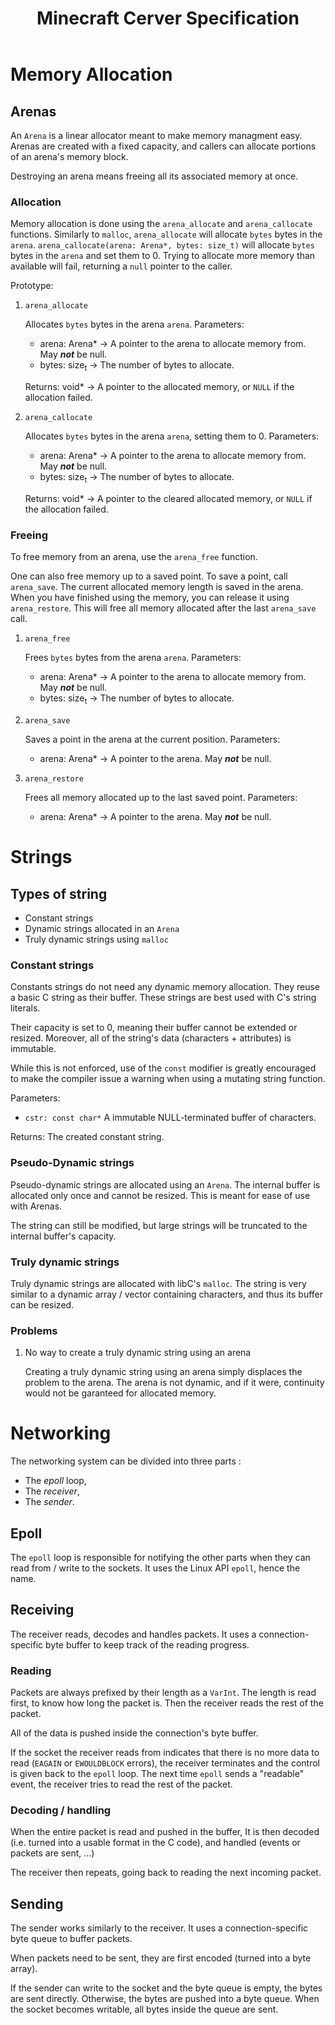 #+TITLE: Minecraft Cerver Specification


* Memory Allocation
** Arenas
An ~Arena~ is a linear allocator meant to make memory managment easy. Arenas are created with a fixed capacity, and callers can allocate portions of an arena's memory block.

Destroying an arena means freeing all its associated memory at once.

*** Allocation
Memory allocation is done using the ~arena_allocate~ and ~arena_callocate~ functions.
Similarly to ~malloc~, ~arena_allocate~ will allocate ~bytes~ bytes in the ~arena~.
~arena_callocate(arena: Arena*, bytes: size_t)~ will allocate ~bytes~ bytes in the ~arena~ and set them to 0.
Trying to allocate more memory than available will fail, returning a ~null~ pointer to the caller.

Prototype:
**** ~arena_allocate~
Allocates ~bytes~ bytes in the arena ~arena~.
Parameters:
- arena: Arena* -> A pointer to the arena to allocate memory from. May /*not*/ be null.
- bytes: size_t -> The number of bytes to allocate.
Returns: void* -> A pointer to the allocated memory, or ~NULL~ if the allocation failed.

**** ~arena_callocate~
Allocates ~bytes~ bytes in the arena ~arena~, setting them to 0.
Parameters:
- arena: Arena* -> A pointer to the arena to allocate memory from. May /*not*/ be null.
- bytes: size_t -> The number of bytes to allocate.
Returns: void* -> A pointer to the cleared allocated memory, or ~NULL~ if the allocation failed.

*** Freeing
To free memory from an arena, use the ~arena_free~ function.

One can also free memory up to a saved point.
To save a point, call ~arena_save~. The current allocated memory length is saved in the arena.
When you have finished using the memory, you can release it using ~arena_restore~. This will free all memory allocated after the last ~arena_save~ call.

**** ~arena_free~
Frees ~bytes~ bytes from the arena ~arena~.
Parameters:
- arena: Arena* -> A pointer to the arena to allocate memory from. May /*not*/ be null.
- bytes: size_t -> The number of bytes to allocate.

**** ~arena_save~
Saves a point in the arena at the current position.
Parameters:
- arena: Arena* -> A pointer to the arena. May /*not*/ be null.

**** ~arena_restore~
Frees all memory allocated up to the last saved point.
Parameters:
- arena: Arena* -> A pointer to the arena. May /*not*/ be null.

* Strings
** Types of string
- Constant strings
- Dynamic strings allocated in an ~Arena~
- Truly dynamic strings using ~malloc~

*** Constant strings
Constants strings do not need any dynamic memory allocation. They reuse a basic C string as their buffer.
These strings are best used with C's string literals.

Their capacity is set to 0, meaning their buffer cannot be extended or resized. Moreover, all of the string's data (characters + attributes) is immutable.

While this is not enforced, use of the ~const~ modifier is greatly encouraged to make the compiler issue a warning when using a mutating string function.

Parameters:
- ~cstr: const char*~ A immutable NULL-terminated buffer of characters.

Returns: The created constant string.

*** Pseudo-Dynamic strings
Pseudo-dynamic strings are allocated using an ~Arena~. The internal buffer is allocated only once and cannot be resized.
This is meant for ease of use with Arenas.

The string can still be modified, but large strings will be truncated to the internal buffer's capacity.

*** Truly dynamic strings
Truly dynamic strings are allocated with libC's ~malloc~. The string is very similar to a dynamic array / vector containing characters, and thus its buffer can be resized.

*** Problems
**** No way to create a truly dynamic string using an arena
Creating a truly dynamic string using an arena simply displaces the problem to the arena.
The arena is not dynamic, and if it were, continuity would not be garanteed for allocated memory.

* Networking
The networking system can be divided into three parts :
- The /epoll/ loop,
- The /receiver/,
- The /sender/.

** Epoll
The ~epoll~ loop is responsible for notifying the other parts when they can read from / write to the sockets. It uses the Linux API ~epoll~, hence the name.

** Receiving
The receiver reads, decodes and handles packets. It uses a connection-specific byte buffer to keep track of the reading progress.
*** Reading
Packets are always prefixed by their length as a ~VarInt~. The length is read first, to know how long the packet is.
Then the receiver reads the rest of the packet.

All of the data is pushed inside the connection's byte buffer.

If the socket the receiver reads from indicates that there is no more data to read (~EAGAIN~ or ~EWOULDBLOCK~ errors), the receiver terminates and the control is given back to the ~epoll~ loop.
The next time ~epoll~ sends a "readable" event, the receiver tries to read the rest of the packet.

*** Decoding / handling
When the entire packet is read and pushed in the buffer, It is then decoded (i.e. turned into a usable format in the C code), and handled (events or packets are sent, ...)

The receiver then repeats, going back to reading the next incoming packet.

** Sending
The sender works similarly to the receiver. It uses a connection-specific byte queue to buffer packets.

When packets need to be sent, they are first encoded (turned into a byte array).

If the sender can write to the socket and the byte queue is empty, the bytes are sent directly.
Otherwise, the bytes are pushed into a byte queue. When the socket becomes writable, all bytes inside the queue are sent.
